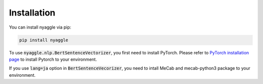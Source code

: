 Installation
===================================

You can install nyaggle via pip:


.. code-block:: bash

    pip install nyaggle



To use :code:`nyaggle.nlp.BertSentenceVectorizer`, you first need to install PyTorch.
Please refer to `PyTorch installation page <https://pytorch.org/get-started/locally/#start-locally>`_
to install Pytorch to your environment.

If you use :code:`lang=ja` option in :code:`BertSentenceVecorizer`,
you need to intall MeCab and mecab-python3 package to your environment.

